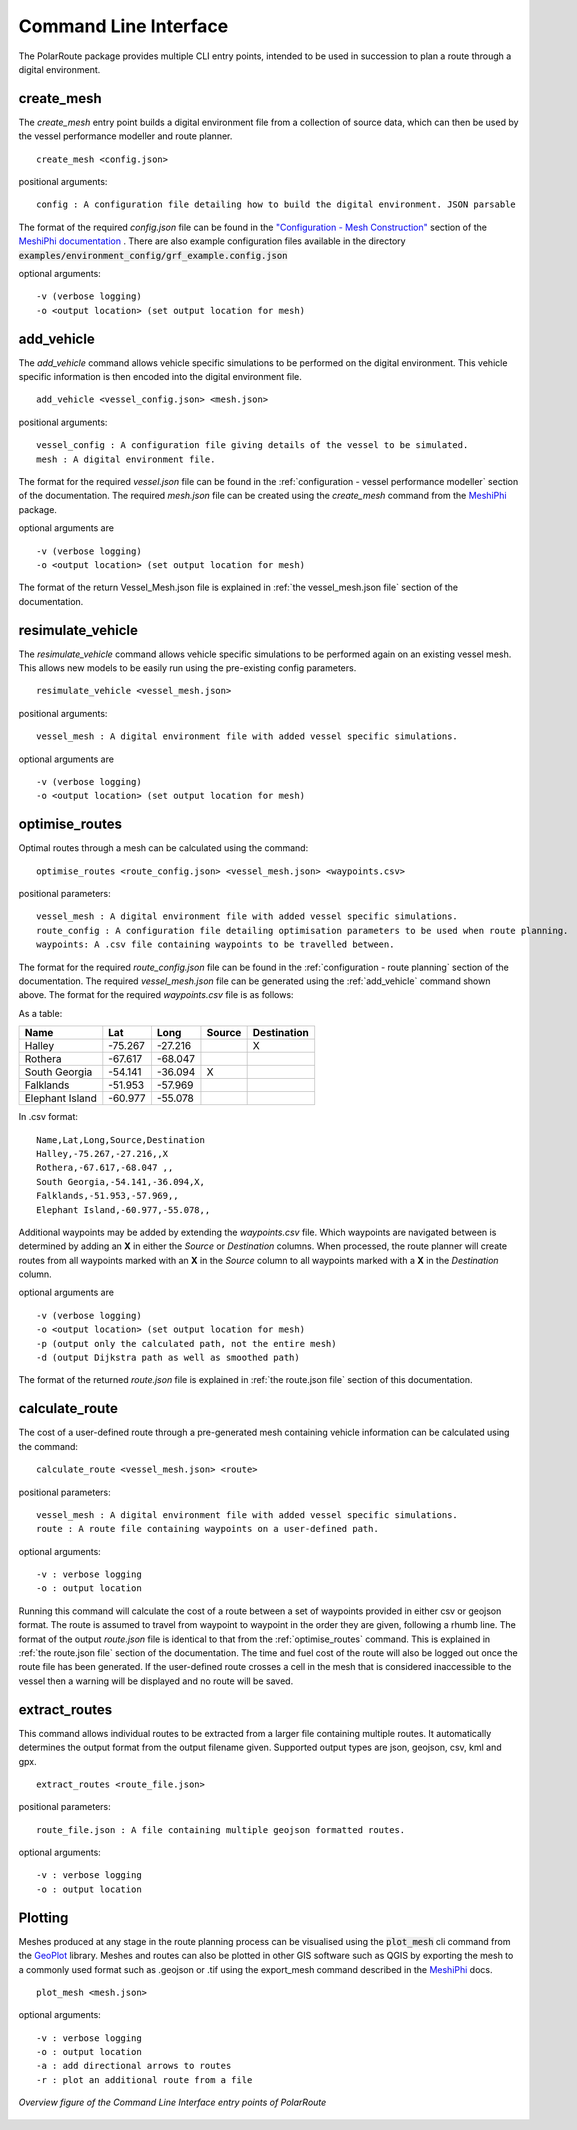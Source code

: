 .. _cli:

###############################
Command Line Interface
###############################

The PolarRoute package provides multiple CLI entry points, intended to be used in succession to plan a route through a digital environment.

^^^^^^^^^^^
create_mesh
^^^^^^^^^^^
The *create_mesh* entry point builds a digital environment file from a collection of source data, which can then be used
by the vessel performance modeller and route planner.

::

    create_mesh <config.json>

positional arguments:

::

    config : A configuration file detailing how to build the digital environment. JSON parsable

The format of the required *config.json* file can be found in the `"Configuration - Mesh Construction" <https://antarctica.github.io/MeshiPhi/html/sections/Configuration/Mesh_construction_config.html>`_ section of the `MeshiPhi documentation <https://antarctica.github.io/MeshiPhi/>`_ .
There are also example configuration files available in the directory :code:`examples/environment_config/grf_example.config.json`

optional arguments:

::

    -v (verbose logging)
    -o <output location> (set output location for mesh)


^^^^^^^^^^^
add_vehicle
^^^^^^^^^^^
The *add_vehicle* command allows vehicle specific simulations to be performed on the digital environment. This vehicle specific
information is then encoded into the digital environment file.

::

    add_vehicle <vessel_config.json> <mesh.json>

positional arguments:

::

    vessel_config : A configuration file giving details of the vessel to be simulated.
    mesh : A digital environment file.

The format for the required *vessel.json* file can be found in the :ref:`configuration - vessel performance modeller` section of the documentation.
The required *mesh.json* file can be created using the *create_mesh* command from the `MeshiPhi <https://github.com/antarctica/MeshiPhi>`_ package.

optional arguments are

::

    -v (verbose logging)
    -o <output location> (set output location for mesh)

The format of the return Vessel_Mesh.json file is explained in :ref:`the vessel_mesh.json file` section of the documentation.

^^^^^^^^^^^^^^^^^^
resimulate_vehicle
^^^^^^^^^^^^^^^^^^

The *resimulate_vehicle* command allows vehicle specific simulations to be performed again on an existing vessel mesh.
This allows new models to be easily run using the pre-existing config parameters.

::

    resimulate_vehicle <vessel_mesh.json>

positional arguments:

::

    vessel_mesh : A digital environment file with added vessel specific simulations.

optional arguments are

::

    -v (verbose logging)
    -o <output location> (set output location for mesh)

^^^^^^^^^^^^^^^
optimise_routes
^^^^^^^^^^^^^^^
Optimal routes through a mesh can be calculated using the command:

::

    optimise_routes <route_config.json> <vessel_mesh.json> <waypoints.csv>

positional parameters:

::

    vessel_mesh : A digital environment file with added vessel specific simulations.
    route_config : A configuration file detailing optimisation parameters to be used when route planning.
    waypoints: A .csv file containing waypoints to be travelled between.


The format for the required *route_config.json* file can be found in the :ref:`configuration - route planning` section of the documentation.
The required *vessel_mesh.json* file can be generated using the :ref:`add_vehicle` command shown above.
The format for the required *waypoints.csv* file is as follows:

As a table:

+------------------+---------------+---------------+---------+---------------+
| Name             | Lat           | Long          | Source  | Destination   |
+==================+===============+===============+=========+===============+
| Halley           | -75.267       | -27.216       |         | X             |
+------------------+---------------+---------------+---------+---------------+
| Rothera          | -67.617       | -68.047       |         |               |
+------------------+---------------+---------------+---------+---------------+
| South Georgia    | -54.141       | -36.094       | X       |               |
+------------------+---------------+---------------+---------+---------------+
| Falklands        | -51.953       | -57.969       |         |               |
+------------------+---------------+---------------+---------+---------------+
| Elephant Island  | -60.977       | -55.078       |         |               |
+------------------+---------------+---------------+---------+---------------+

In .csv format:

::

    Name,Lat,Long,Source,Destination
    Halley,-75.267,-27.216,,X
    Rothera,-67.617,-68.047 ,,
    South Georgia,-54.141,-36.094,X,
    Falklands,-51.953,-57.969,,
    Elephant Island,-60.977,-55.078,,

Additional waypoints may be added by extending the *waypoints.csv* file. Which waypoints are navigated between is determined by
adding an **X** in either the *Source* or *Destination* columns. When processed, the route planner will create routes from all
waypoints marked with an **X** in the *Source* column to all waypoints marked with a **X** in the *Destination* column.

optional arguments are

::

    -v (verbose logging)
    -o <output location> (set output location for mesh)
    -p (output only the calculated path, not the entire mesh)
    -d (output Dijkstra path as well as smoothed path)


The format of the returned *route.json* file is explained in :ref:`the route.json file` section of this documentation.

^^^^^^^^^^^^^^^
calculate_route
^^^^^^^^^^^^^^^
The cost of a user-defined route through a pre-generated mesh containing vehicle information can be calculated using the command:

::

    calculate_route <vessel_mesh.json> <route>

positional parameters:

::

    vessel_mesh : A digital environment file with added vessel specific simulations.
    route : A route file containing waypoints on a user-defined path.

optional arguments:

::

    -v : verbose logging
    -o : output location

Running this command will calculate the cost of a route between a set of waypoints provided in either csv or geojson
format. The route is assumed to travel from waypoint to waypoint in the order they are given, following a rhumb line.
The format of the output *route.json* file is identical to that from the :ref:`optimise_routes` command.
This is explained in :ref:`the route.json file` section of the documentation. The time and fuel cost of the route will
also be logged out once the route file has been generated. If the user-defined route crosses a cell in the mesh that is
considered inaccessible to the vessel then a warning will be displayed and no route will be saved.

^^^^^^^^^^^^^^
extract_routes
^^^^^^^^^^^^^^

This command allows individual routes to be extracted from a larger file containing multiple routes. It automatically
determines the output format from the output filename given. Supported output types are json, geojson, csv, kml and gpx.

::

    extract_routes <route_file.json>

positional parameters:

::

    route_file.json : A file containing multiple geojson formatted routes.

optional arguments:

::

    -v : verbose logging
    -o : output location

^^^^^^^^
Plotting
^^^^^^^^
Meshes produced at any stage in the route planning process can be visualised using the :code:`plot_mesh` cli command from the `GeoPlot <https://github.com/antarctica/GeoPlot>`_
library. Meshes and routes can also be plotted in other GIS software such as QGIS by exporting the mesh to a commonly used format such
as .geojson or .tif using the export_mesh command described in the `MeshiPhi <https://github.com/antarctica/MeshiPhi>`_ docs.

::

    plot_mesh <mesh.json>

optional arguments:

::

        -v : verbose logging
        -o : output location
        -a : add directional arrows to routes
        -r : plot an additional route from a file

.. figure:: ./Figures/PolarRoute_CLI.png
   :align: center
   :width: 700

   *Overview figure of the Command Line Interface entry points of PolarRoute*
